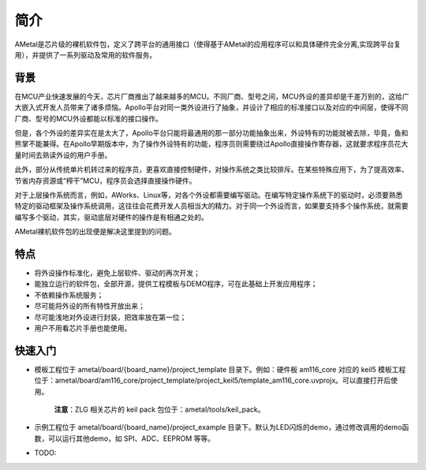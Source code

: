 简介
====

AMetal是芯片级的裸机软件包，定义了跨平台的通用接口（使得基于AMetal的应用程序可以和具体硬件完全分离,实现跨平台复用），并提供了一系列驱动及常用的软件服务。

背景
-----

在MCU产业快速发展的今天，芯片厂商推出了越来越多的MCU。不同厂商、型号之间，MCU外设的差异却是千差万别的，这给广大嵌入式开发人员带来了诸多烦恼。Apollo平台对同一类外设进行了抽象，并设计了相应的标准接口以及对应的中间层，使得不同厂商、型号的MCU外设都能以标准的接口操作。

但是，各个外设的差异实在是太大了，Apollo平台只能将最通用的那一部分功能抽象出来，外设特有的功能就被去除，毕竟，鱼和熊掌不能兼得。在Apollo早期版本中，为了操作外设特有的功能，程序员则需要绕过Apollo直接操作寄存器，这就要求程序员花大量时间去熟读外设的用户手册。

此外，部分从传统单片机转过来的程序员，更喜欢直接控制硬件，对操作系统之类比较排斥。在某些特殊应用下，为了提高效率、节省内存资源或“榨干”MCU，程序员会选择直接操作硬件。

对于上层操作系统而言，例如，AWorks、Linux等，对各个外设都需要编写驱动。在编写特定操作系统下的驱动时，必须要熟悉特定的驱动框架及操作系统调用，这往往会花费开发人员相当大的精力。对于同一个外设而言，如果要支持多个操作系统，就需要编写多个驱动，其实，驱动底层对硬件的操作是有相通之处的。

AMetal裸机软件包的出现便是解决这里提到的问题。

特点
------

* 将外设操作标准化，避免上层软件、驱动的再次开发；
* 能独立运行的软件包，全部开源，提供工程模板与DEMO程序，可在此基础上开发应用程序；
* 不依赖操作系统服务；
* 尽可能将外设的所有特性开放出来；
* 尽可能浅地对外设进行封装，把效率放在第一位；
* 用户不用看芯片手册也能使用。

快速入门
----------

* 模板工程位于 ametal/board/{board_name}/project_template 目录下。例如：硬件板 am116_core 对应的 keil5 模板工程位于：ametal/board/am116_core/project_template/project_keil5/template_am116_core.uvprojx。可以直接打开后使用。

    **注意**：ZLG 相关芯片的 keil pack 包位于：ametal/tools/keil_pack。

* 示例工程位于 ametal/board/{board_name}/project_example 目录下。默认为LED闪烁的demo，通过修改调用的demo函数，可以运行其他demo，如 SPI、ADC、EEPROM 等等。

* TODO: